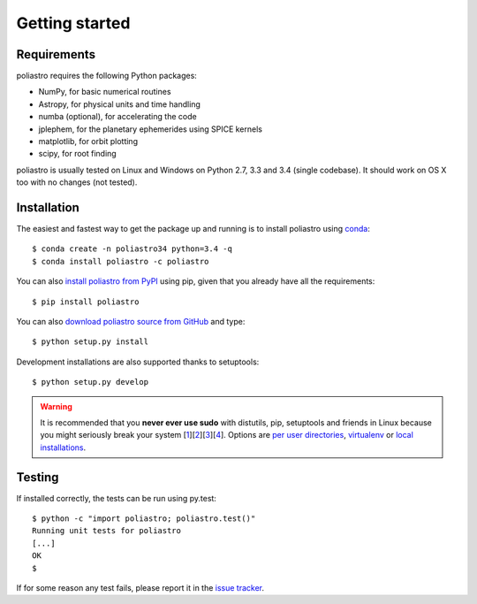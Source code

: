 Getting started
===============

Requirements
------------

poliastro requires the following Python packages:

* NumPy, for basic numerical routines
* Astropy, for physical units and time handling
* numba (optional), for accelerating the code
* jplephem, for the planetary ephemerides using SPICE kernels
* matplotlib, for orbit plotting
* scipy, for root finding

poliastro is usually tested on Linux and Windows on Python 2.7, 3.3 and 3.4
(single codebase). It should work on OS X too with no changes (not tested).

Installation
------------

The easiest and fastest way to get the package up and running is to
install poliastro using `conda <http://conda.io>`_::

  $ conda create -n poliastro34 python=3.4 -q
  $ conda install poliastro -c poliastro

You can also `install poliastro from PyPI`_ using pip, given that you already
have all the requirements::

  $ pip install poliastro

You can also `download poliastro source from GitHub`_ and type::

  $ python setup.py install

Development installations are also supported thanks to setuptools::

  $ python setup.py develop

.. _`install poliastro from PyPI`: https://pypi.python.org/pypi/poliastro/
.. _`download poliastro source from GitHub`: http://github.com/poliastro/poliastro

.. warning::

    It is recommended that you **never ever use sudo** with distutils, pip,
    setuptools and friends in Linux because you might seriously break your
    system [1_][2_][3_][4_]. Options are `per user directories`_, `virtualenv`_
    or `local installations`_.

.. _1: http://wiki.python.org/moin/CheeseShopTutorial#Distutils_Installation
.. _2: http://stackoverflow.com/questions/4314376/how-can-i-install-a-python-egg-file/4314446#comment4690673_4314446
.. _3: http://workaround.org/easy-install-debian
.. _4: http://matplotlib.1069221.n5.nabble.com/Why-is-pip-not-mentioned-in-the-Installation-Documentation-tp39779p39812.html

.. _`per user directories`: http://stackoverflow.com/a/7143496/554319
.. _`virtualenv`: http://pypi.python.org/pypi/virtualenv
.. _`local installations`: http://stackoverflow.com/a/4325047/554319

Testing
-------

If installed correctly, the tests can be run using py.test::

  $ python -c "import poliastro; poliastro.test()"
  Running unit tests for poliastro
  [...]
  OK
  $ 

If for some reason any test fails, please report it in the `issue tracker`_.

.. _`issue tracker`: https://github.com/poliastro/poliastro/issues
